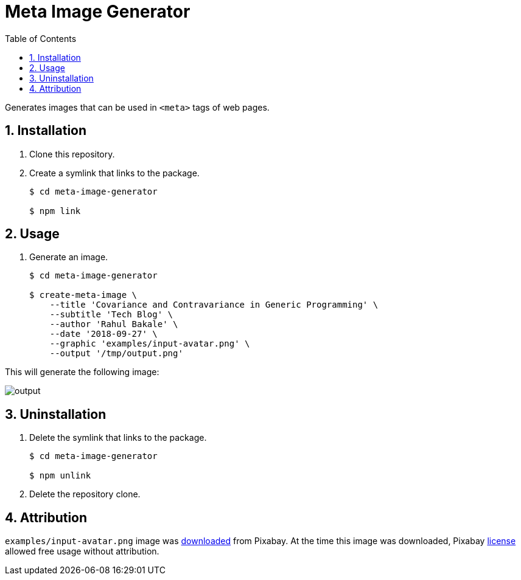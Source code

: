 = Meta Image Generator
:sectnums:
:experimental:
:toc:

Generates images that can be used in `<meta>` tags of web pages.

== Installation
. Clone this repository.

. Create a symlink that links to the package.
+
[source,bash]
----
$ cd meta-image-generator

$ npm link
----


== Usage
. Generate an image.
+
[source,bash]
----
$ cd meta-image-generator

$ create-meta-image \
    --title 'Covariance and Contravariance in Generic Programming' \
    --subtitle 'Tech Blog' \
    --author 'Rahul Bakale' \
    --date '2018-09-27' \
    --graphic 'examples/input-avatar.png' \
    --output '/tmp/output.png'
----

This will generate the following image:

[.thumb]
image::examples/output.png[]


== Uninstallation
. Delete the symlink that links to the package.
+
[source,bash]
----
$ cd meta-image-generator

$ npm unlink
----

. Delete the repository clone.


== Attribution
`examples/input-avatar.png` image was https://pixabay.com/vectors/avatar-male-boy-character-1606916/[downloaded] from Pixabay.
At the time this image was downloaded, Pixabay https://pixabay.com/service/license/[license] allowed free usage without attribution.